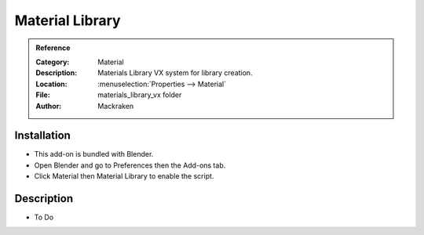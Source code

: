 
****************
Material Library
****************

.. admonition:: Reference
   :class: refbox

   :Category:  Material
   :Description: Materials Library VX system for library creation.
   :Location: :menuselection:`Properties --> Material`
   :File: materials_library_vx folder
   :Author: Mackraken


Installation
============

- This add-on is bundled with Blender.
- Open Blender and go to Preferences then the Add-ons tab.
- Click Material then Material Library to enable the script.


Description
===========

- To Do
